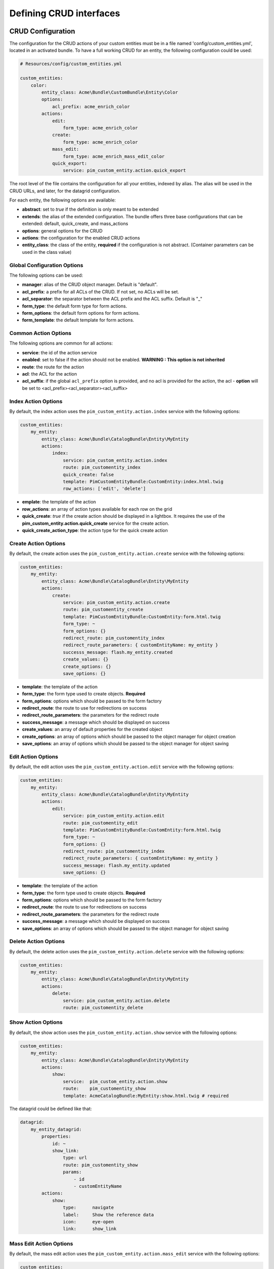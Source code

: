 Defining CRUD interfaces
========================

CRUD Configuration
------------------

The configuration for the CRUD actions of your custom entities must be in a file named 'config/custom_entities.yml',
located in an activated bundle. To have a full working CRUD for an entity, the following configuration could be used:

.. code-block:: yaml

    # Resources/config/custom_entities.yml

    custom_entities:
        color:
            entity_class: Acme\Bundle\CustomBundle\Entity\Color
            options:
                acl_prefix: acme_enrich_color
            actions:
                edit:
                    form_type: acme_enrich_color
                create:
                    form_type: acme_enrich_color
                mass_edit:
                    form_type: acme_enrich_mass_edit_color
                quick_export:
                    service: pim_custom_entity.action.quick_export


The root level of the file contains the configuration for all your entities, indexed by alias. The alias will be used in the
CRUD URLs, and later, for the datagrid configuration.

For each entity, the following options are available:

- **abstract**: set to `true` if the definition is only meant to be extended
- **extends**: the alias of the extended configuration. The bundle offers three base configurations that can be extended: default, quick_create, and mass_actions
- **options**: general options for the CRUD
- **actions**: the configuration for the enabled CRUD actions
- **entity_class**: the class of the entity, **required** if the configuration is not abstract.
  (Container parameters can be used in the class value)


Global Configuration Options
****************************

The following options can be used:

- **manager**: alias of the CRUD object manager. Default is "default".
- **acl_prefix**: a prefix for all ACLs of the CRUD. If not set, no ACLs will be set.
- **acl_separator**: the separator between the ACL prefix and the ACL suffix. Default is "_"
- **form_type**: the default form type for form actions.
- **form_options**: the default form options for form actions.
- **form_template**: the default template for form actions.

Common Action Options
*********************

The following options are common for all actions:

- **service**: the id of the action service
- **enabled**: set to false if the action should not be enabled. **WARNING : This option is not inherited**
- **route**: the route for the action
- **acl**: the ACL for the action
- **acl_suffix**: if the global ``acl_prefix`` option is provided, and no acl is provided for the action, the acl - **option** will be set to <acl_prefix><acl_separator><acl_suffix>


Index Action Options
********************

By default, the index action uses the ``pim_custom_entity.action.index`` service with the following options:

.. code-block:: yaml

    custom_entities:
        my_entity:
            entity_class: Acme\Bundle\CatalogBundle\Entity\MyEntity
            actions:
                index:
                    service: pim_custom_entity.action.index
                    route: pim_customentity_index
                    quick_create: false
                    template: PimCustomEntityBundle:CustomEntity:index.html.twig
                    row_actions: ['edit', 'delete']


- **emplate**: the template of the action
- **row_actions**: an array of action types available for each row on the grid
- **quick_create**: `true` if the create action should be displayed in a lightbox. It requires the use of the **pim_custom_entity.action.quick_create** service for the create action.
- **quick_create_action_type**: the action type for the quick create action


Create Action Options
*********************

By default, the create action uses the ``pim_custom_entity.action.create`` service with the following options:

.. code-block:: yaml

    custom_entities:
        my_entity:
            entity_class: Acme\Bundle\CatalogBundle\Entity\MyEntity
            actions:
                create:
                    service: pim_custom_entity.action.create
                    route: pim_customentity_create
                    template: PimCustomEntityBundle:CustomEntity:form.html.twig
                    form_type: ~
                    form_options: {}
                    redirect_route: pim_customentity_index
                    redirect_route_parameters: { customEntityName: my_entity }
                    successs_message: flash.my_entity.created
                    create_values: {}
                    create_options: {}
                    save_options: {}


- **template**: the template of the action
- **form_type**: the form type used to create objects. **Required**
- **form_options**: options which should be passed to the form factory
- **redirect_route**: the route to use for redirections on success
- **redirect_route_parameters**: the parameters for the redirect route
- **success_message**: a message which should be displayed on success
- **create_values**: an array of default properties for the created object
- **create_options**: an array of options which should be passed to the object manager for object creation
- **save_options**: an array of options which should be passed to the object manager for object saving


Edit Action Options
*******************

By default, the edit action uses the ``pim_custom_entity.action.edit`` service with the following options:

.. code-block:: yaml

    custom_entities:
        my_entity:
            entity_class: Acme\Bundle\CatalogBundle\Entity\MyEntity
            actions:
                edit:
                    service: pim_custom_entity.action.edit
                    route: pim_customentity_edit
                    template: PimCustomEntityBundle:CustomEntity:form.html.twig
                    form_type: ~
                    form_options: {}
                    redirect_route: pim_customentity_index
                    redirect_route_parameters: { customEntityName: my_entity }
                    success_message: flash.my_entity.updated
                    save_options: {}

- **template**: the template of the action
- **form_type**: the form type used to create objects. **Required**
- **form_options**: options which should be passed to the form factory
- **redirect_route**: the route to use for redirections on success
- **redirect_route_parameters**: the parameters for the redirect route
- **success_message**: a message which should be displayed on success
- **save_options**: an array of options which should be passed to the object manager for object saving


Delete Action Options
*********************

By default, the delete action uses the ``pim_custom_entity.action.delete`` service with the following options:

.. code-block:: yaml

    custom_entities:
        my_entity:
            entity_class: Acme\Bundle\CatalogBundle\Entity\MyEntity
            actions:
                delete:
                    service: pim_custom_entity.action.delete
                    route: pim_customentity_delete


Show Action Options
*******************

By default, the show action uses the ``pim_custom_entity.action.show`` service with the following options:

.. code-block:: yaml

    custom_entities:
        my_entity:
            entity_class: Acme\Bundle\CatalogBundle\Entity\MyEntity
            actions:
                show:
                    service:  pim_custom_entity.action.show
                    route:    pim_customentity_show
                    template: AcmeCatalogBundle:MyEntity:show.html.twig # required

The datagrid could be defined like that:

.. code-block:: yaml

    datagrid:
        my_entity_datagrid:
            properties:
                id: ~
                show_link:
                    type: url
                    route: pim_customentity_show
                    params:
                        - id
                        - customEntityName
            actions:
                show:
                    type:      navigate
                    label:     Show the reference data
                    icon:      eye-open
                    link:      show_link

Mass Edit Action Options
************************

By default, the mass edit action uses the ``pim_custom_entity.action.mass_edit`` service with the following options:

.. code-block:: yaml

    custom_entities:
        my_entity:
            entity_class: Acme\Bundle\CatalogBundle\Entity\MyEntity
            actions:
                mass_edit:
                    service: pim_custom_entity.action.mass_edit
                    route: pim_customentity_massedit
                    template: PimCustomEntityBundle:CustomEntity:massEdit.html.twig
                    form_type: ~
                    form_options: {}
                    redirect_route: pim_customentity_index
                    redirect_route_parameters: { customEntityName: my_entity }
                    success_message: flash.my_entity.mass_edited


- **template**: the template of the action
- **form_type**: the form type used to create objects. **This option is required**
- **form_options**: options which should be passed to the form factory
- **redirect_route**: the route to use for redirections on success
- **redirect_route_parameters**: the parameters for the redirect route
- **success_message**: translation key of the message being displayed on success

Also, you have to define the following configuration:

.. code-block:: yaml

    # Resources\config\datagrid.yml

    custom_entities:
        my_entity:
            mass_actions:
                mass_edit:
                    type: redirect
                    label: Mass Edit
                    icon: edit
                    route: pim_customentity_massedit
                    route_parameters:
                        customEntityName: my_entity


Mass Delete
***********

.. code-block:: yaml

    # Resources\config\datagrid.yml

    datagrid:
        my_entity_datagrid:
            mass_actions:
                delete:
                    type: delete
                    label: pim.grid.mass_action.delete
                    entity_name: my_entity
                    acl_resource: ~
                    handler: mass_delete
                    messages:
                        confirm_title: pim_datagrid.mass_action.delete.confirm_title
                        confirm_content: pim_datagrid.mass_action.delete.confirm_content
                        confirm_ok: pim_datagrid.mass_action.delete.confirm_ok
                        success: pim_datagrid.mass_action.delete.success
                        error: pim_datagrid.mass_action.delete.error
                        empty_selection: pim_datagrid.mass_action.delete.empty_selection
                    launcherOptions:
                        icon: trash

Quick Export Action Options
***************************

By default, the quick_export action uses the ``pim_custom_entity.action.quick_export`` service with the following options:

.. code-block:: yaml

    # custom_entities.yml

    custom_entities:
        my_entity:
            entity_class: Acme\Bundle\CatalogBundle\Entity\MyEntity
            actions:
                quick_export:
                    service:     pim_custom_entity.action.quick_export
                    route:       pim_customentity_quickexport
                    job_profile: csv_reference_data_quick_export

Also, you should defined the following configuration :

.. code-block:: yaml

    # Resources\config\datagrid.yml

    custom_entities:
        my_entity:
            entity_class: Acme\Bundle\CatalogBundle\Entity\MyEntity
            actions:
                quick_export_csv:
                type: export
                label: pim.grid.mass_action.quick_export.csv_all
                icon: download
                handler: quick_export
                route: pim_customentity_quickexport
                route_parameters:
                    customEntityName: brand
                    _format: csv
                    _contentType: text/csv
                context:
                    withHeader: true
                messages:
                    empty_selection: pim_datagrid.mass_action.delete.empty_selection


Datagrid Configuration
----------------------

The bundle will automatically add your configured actions to your oro datagrids if your datagrid extends the ``custom_entity`` model. An example for a translatable option entity is available in the
`examples folder <../examples/datagrid.yml>`_.
